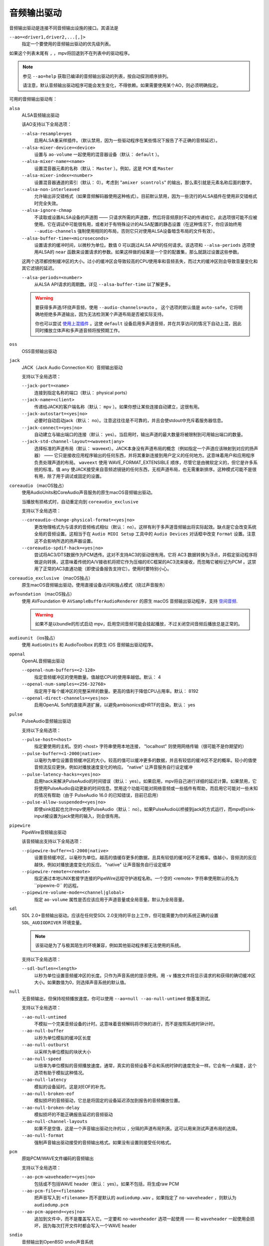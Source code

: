 音频输出驱动
============

音频输出驱动是连接不同音频输出设施的接口。其语法是

``--ao=<driver1,driver2,...[,]>``
    指定一个要使用的音频输出驱动的优先级列表。

如果这个列表末尾有 ``,`` ，mpv将回退到不在列表中的驱动程序。

.. note::

    参见 ``--ao=help`` 获取已编译的音频输出驱动的列表，按自动探测顺序排列。

    请注意，默认音频输出驱动程序可能会发生变化，不得依赖。如果需要使用某个AO，则必须明确指定。

可用的音频输出驱动有：

``alsa``
    ALSA音频输出驱动

    该AO支持以下全局选项：

    ``--alsa-resample=yes``
        启用ALSA重采样插件。（默认禁用，因为一些驱动程序在某些情况下报告了不正确的音频延迟）。

    ``--alsa-mixer-device=<device>``
        设置与 ``ao-volume`` 一起使用的混音器设备（默认： ``default`` ）。

    ``--alsa-mixer-name=<name>``
        设置混音器元素的名称（默认： ``Master`` ）。例如，这是 ``PCM`` 或 ``Master``

    ``--alsa-mixer-index=<number>``
        设置混音器通道的索引（默认： 0）。考虑到 "``amixer scontrols``" 的输出，那么索引就是元素名称后面的数字。

    ``--alsa-non-interleaved``
        允许输出非交错格式（如果音频解码器使用这种格式）。目前默认禁用，因为一些流行的ALSA插件在使用非交错格式时完全失效。

    ``--alsa-ignore-chmap``
        不读取或设置ALSA设备的声道图 —— 只请求所需的声道数，然后将音频原封不动的传递给它。此选项很可能不应被使用。它在调试中可能很有用，或者对于有特殊设计的ALSA配置的静态设置（在这种情况下，你应该始终用 ``--audio-channels`` 强制使用相同的布局，否则它只对使用ALSA设备暗含布局的文件有效）。

    ``--alsa-buffer-time=<microseconds>``
        设置请求的缓冲时间，以微秒为单位。数值 0 可以跳过ALSA API的任何请求。该选项和 ``--alsa-periods`` 选项使用ALSA的 ``near`` 函数来设置请求的参数。如果这样做的结果是一个空的配置集，那么就跳过设置这些参数。

    这两个选项都控制缓冲区的大小。过小的缓冲区会导致较高的CPU使用率和音频丢失，而过大的缓冲区则会导致音量变化和其它滤镜的延迟。

    ``--alsa-periods=<number>``
        从ALSA API请求的周期数。详见 ``--alsa-buffer-time`` 以了解更多。

    .. warning::

        要获得多声道/环绕声音频，使用 ``--audio-channels=auto`` 。 这个选项的默认值是 ``auto-safe``，它将明确地拒绝多声道输出，因为无法检测某个声道布局是否被实际支持。

        你也可以尝试 `使用上混插件 <https://github.com/mpv-player/mpv/wiki/ALSA-Surround-Sound-and-Upmixing>`_ 。这使 ``default`` 设备启用多声道音频，并在共享访问的情况下自动上混，因此同时播放立体声和多声道音频将按预期工作。

``oss``
    OSS音频输出驱动

``jack``
    JACK（Jack Audio Connection Kit）音频输出驱动

    支持以下全局选项：

    ``--jack-port=<name>``
        连接到指定名称的端口（默认： physical ports）
    ``--jack-name=<client>``
        传递给JACK的客户端名称（默认： ``mpv`` ）。如果你想让某些连接自动建立，这很有用。
    ``--jack-autostart=<yes|no>``
        必要时自动启动jack（默认： no）。注意这往往是不可靠的，并且会使stdout中充斥着服务器信息。
    ``--jack-connect=<yes|no>``
        自动建立与输出端口的连接（默认： yes）。当启用时，输出声道的最大数量将被限制到可用输出端口的数量。
    ``--jack-std-channel-layout=<waveext|any>``
        选择标准的声道布局（默认： waveext）。JACK本身没有声道布局的概念（例如指定一个声道应该映射到对应的扬声器） —— 它只是接收应用程序输出的任何东西，并将其重新连接到用户定义的任何地方。这意味着用户和应用程序负责处理声道的布局。 ``waveext`` 使用 WAVE_FORMAT_EXTENSIBLE 顺序，尽管它是由微软定义的，但它是许多系统的标准。值 ``any`` 使JACK接受来自音频滤镜链的任何东西，无视声道布局，也无需重新排序。这种模式可能不是很有用，除了用于调试或固定的设置。

``coreaudio`` （macOS独占）
    使用AudioUnits和CoreAudio声音服务的原生macOS音频输出驱动。

    当播放有损格式时，自动重定向到 ``coreaudio_exclusive``

    支持以下全局选项：

    ``--coreaudio-change-physical-format=<yes|no>``
        更改物理格式为与请求的音频格式相似（默认： no）。这样有利于多声道音频输出将实际起效。缺点是它会改变系统全局的音频设置。这相当于在 ``Audio MIDI Setup`` 工具中的 ``Audio Devices`` 对话框中改变 ``Format`` 设置。注意这不会影响所选的扬声器设置。

    ``--coreaudio-spdif-hack=<yes|no>``
        尝试将AC3/DTS数据作为PCM透传。这对不支持AC3的驱动很有用。它将 AC3 数据转换为浮点，并假定驱动程序将做逆向转换，这意味着传统的A/V接收机将把它作为压缩的IEC框架的AC3流来接收，而忽略它被标记为PCM 。这禁用了正常的AC3直通功能（即使设备报告支持它）。使用时要特别小心。

``coreaudio_exclusive`` （macOS独占）
    原生macOS音频输出驱动，使用直接设备访问和独占模式（绕过声音服务）

``avfoundation`` （macOS独占）
    使用 AVFoundation 中 ``AVSampleBufferAudioRenderer`` 的原生 macOS 音频输出驱动程序，支持 `空间音频 <https://support.apple.com/102469>`_.

    .. warning::

        如果不是以bundle的形式启动 mpv，启用空间音频可能会挂起播放，不过关闭空间音频后播放总是正常的。

``audiounit`` （ios独占）
    使用 ``AudioUnits`` 和 AudioToolbox 的原生 iOS 音频输出驱动程序。

``openal``
    OpenAL音频输出驱动

    ``--openal-num-buffers=<2-128>``
        指定音频缓冲区的使用数量。值越低CPU的使用率越低。默认： 4

    ``--openal-num-samples=<256-32768>``
        指定用于每个缓冲区的完整采样的数量。更高的值利于降低CPU占用率。默认： 8192

    ``--openal-direct-channels=<yes|no>``
        启用OpenAL Soft的直接声道扩展，以避免ambisonics或HRTF的音染。默认： yes

``pulse``
    PulseAudio音频输出驱动

    支持以下全局选项：

    ``--pulse-host=<host>``
        指定要使用的主机。空的 <host> 字符串使用本地连接， "localhost" 则使用网络传输（很可能不是你期望的）

    ``--pulse-buffer=<1-2000|native>``
        以毫秒为单位设置音频缓冲区的大小。较高的值可以缓冲更多的数据，并且有较低的缓冲区不足的概率。较小的值使音频流反应更快，例如对播放速度变化的响应。 "native" 让声音服务自行设定缓冲

    ``--pulse-latency-hacks=<yes|no>``
        启用hack来解决PulseAudio的时间错误（默认： yes）。如果启用，mpv将自己进行详细的延迟计算。如果禁用，它将使用PulseAudio自动更新的时间信息。禁用这个功能可能对网络音频或一些插件有帮助，而启用它可能对一些未知的情况有帮助（由于 PulseAudio 16.0 的已知错误，目前已启用）

    ``--pulse-allow-suspended=<yes|no>``
        即使sink挂起也允许mpv使用PulseAudio（默认： no）。如果PulseAudio以桥接到jack的方式运行，而mpv的sink-input被设置为jack使用的输入，则会很有用。

``pipewire``
    PipeWire音频输出驱动

    该音频输出支持以下全局选项：

    ``--pipewire-buffer=<1-2000|native>``
        设置音频缓冲区，以毫秒为单位。越高的值缓存更多的数据，且具有较低的缓冲区不足概率。值越小，音频流的反应越快，例如对播放速度变化的反应。 "native" 让声音服务自行设定缓冲

    ``--pipewire-remote=<remote>``
        指定通过本地UNIX套接字连接的PipeWire远程守护进程名称。一个空的 <remote> 字符串使用默认的名为``pipewire-0`` 的远程。

    ``--pipewire-volume-mode=<channel|global>``
        指定 ``ao-volume`` 属性是否应该应用于声道音量或全局音量。默认为全局音量。

``sdl``
    SDL 2.0+音频输出驱动。应该在任何受SDL 2.0支持的平台上工作，但可能需要为你的系统正确的设置 ``SDL_AUDIODRIVER`` 环境变量。

    .. note:: 该驱动是为了与极其陌生的环境兼容，例如其他驱动程序都无法使用的系统。

    支持以下全局选项：

    ``--sdl-buflen=<length>``
        以秒为单位设置音频缓冲区的长度。只作为声音系统的提示使用。用 ``-v`` 播放文件将显示请求的和获得的确切缓冲区大小。如果数值为0，则选择声音系统的默认值。

``null``
    无音频输出，但保持视频播放速度。你可以使用 ``--ao=null --ao-null-untimed`` 做基准测试。

    支持以下全局选项：

    ``--ao-null-untimed``
        不模拟一个完美音频设备的计时。这意味着音频解码将尽快的进行，而不是按照系统时钟计时。

    ``--ao-null-buffer``
        以秒为单位模拟的缓冲区长度

    ``--ao-null-outburst``
        以采样为单位模拟的块状大小

    ``--ao-null-speed``
        以倍率为单位模拟的音频播放速度。通常，真实的音频设备不会和系统时钟的速度完全一样。它会有一点偏差，这个选项有助于模拟这种情况。

    ``--ao-null-latency``
        模拟的设备延时。这是对EOF的补充。

    ``--ao-null-broken-eof``
        模拟损坏的音频驱动，它总是将固定的设备延迟添加到报告的音频播放位置。

    ``--ao-null-broken-delay``
        模拟损坏的不能正确报告延迟的音频驱动

    ``--ao-null-channel-layouts``
        如果不是空值，这是一个声音输出驱动允许的以 ``,`` 分隔的声道布局列表。这可以用来测试声道布局的选择。

    ``--ao-null-format``
        强制声音输出驱动接受的音频输出格式。如果没有设置则接受任何格式。

``pcm``
    原始PCM/WAVE文件编码的音频输出

    支持以下全局选项：

    ``--ao-pcm-waveheader=<yes|no>``
        包括或不包括WAVE header（默认： yes）。如果不包括，将生成raw PCM
    ``--ao-pcm-file=<filename>``
        把声音写入到 ``<filename>`` 而不是默认的 ``audiodump.wav`` 。如果指定了 ``no-waveheader`` ，则默认为 ``audiodump.pcm``
    ``--ao-pcm-append=<yes|no>``
        追加到文件中，而不是覆盖写入它。一定要和 ``no-waveheader`` 选项一起使用 —— 和 ``waveheader`` 一起使用会损坏，因为每次打开文件时都会写入一个WAVE header

``sndio``
    音频输出到OpenBSD sndio声音系统

    （注意：仅支持单声道，立体声，4.0/5.1和7.1声道布局）

``wasapi``
    音频输出到Windows音频会话API

    该AO支持以下全局选项：

    ``--wasapi-exclusive-buffer=<default|min|1-2000000>``
        设置独占模式下的缓冲区持续时间（即使用 ``--audio-exclusive=yes`` 时）。 ``default`` 和 ``min`` 分别使用 WASAPI 报告的默认和最小设备周期。你也可以直接以微秒为单位指定缓冲持续时间，在这种情况下，短于最小设备周期的持续时间将四舍五入为最小周期。

        默认的缓冲持续时间在大多数情况下都能提供稳定的播放，但据报告，在某些设备上，默认设置下的流重置会出现故障。在这种情况下，指定更短的持续时间可能会有帮助。
